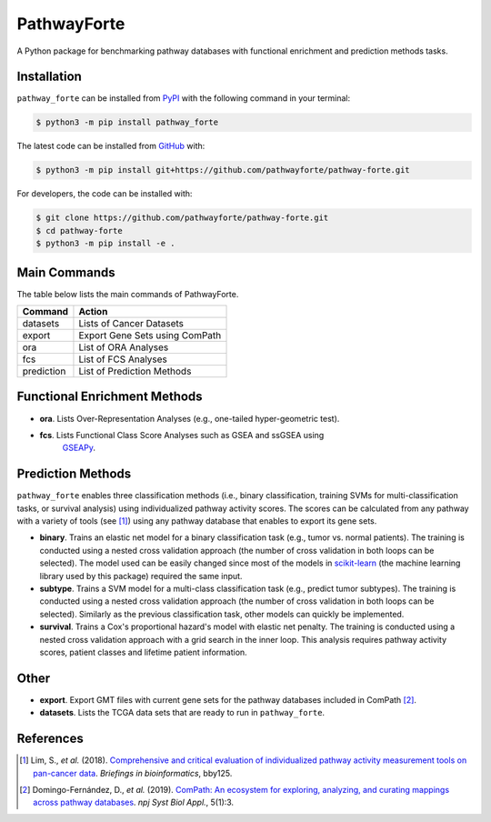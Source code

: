 PathwayForte |build| |docs| |coverage| |zenodo|
===============================================
A Python package for benchmarking pathway databases with functional enrichment and prediction methods
tasks.

Installation |pypi_version| |python_versions| |pypi_license|
------------------------------------------------------------
``pathway_forte`` can be installed from `PyPI <https://pypi.org/project/pathway-forte>`_
with the following command in your terminal:

.. code-block:: sh

    $ python3 -m pip install pathway_forte

The latest code can be installed from `GitHub <https://github.com/pathwayforte/pathway-forte>`_
with:

.. code-block:: sh

    $ python3 -m pip install git+https://github.com/pathwayforte/pathway-forte.git

For developers, the code can be installed with:

.. code-block:: sh

    $ git clone https://github.com/pathwayforte/pathway-forte.git
    $ cd pathway-forte
    $ python3 -m pip install -e .

Main Commands
-------------

The table below lists the main commands of PathwayForte.

+------------+--------------------------------+
| Command    | Action                         |
+============+================================+
| datasets   | Lists of Cancer Datasets       |
+------------+--------------------------------+
| export     | Export Gene Sets using ComPath |
+------------+--------------------------------+
| ora        | List of ORA Analyses           |
+------------+--------------------------------+
| fcs        | List of FCS Analyses           |
+------------+--------------------------------+
| prediction | List of Prediction Methods     |
+------------+--------------------------------+

Functional Enrichment Methods
-----------------------------

- **ora**. Lists Over-Representation Analyses (e.g., one-tailed hyper-geometric test).

- **fcs**. Lists Functional Class Score Analyses such as GSEA and ssGSEA using
   `GSEAPy <https://github.com/ostrokach/gseapy>`_.

   
Prediction Methods
------------------
``pathway_forte`` enables three classification methods (i.e., binary classification, training SVMs for multi-classification tasks, or survival analysis) using individualized pathway activity scores. The scores can be calculated from any pathway with a variety of tools (see [1]_) using any pathway database that enables to export its gene sets.

- **binary**. Trains an elastic net model for a binary classification task (e.g., tumor vs. normal patients). The training is conducted using a nested cross validation approach (the number of cross validation in both loops can be selected). The model used can be easily changed since most of the models in `scikit-learn <https://scikit-learn.org/>`_ (the machine learning library used by this package) required the same input.

- **subtype**. Trains a SVM model for a multi-class classification task (e.g., predict tumor subtypes). The training is conducted using a nested cross validation approach (the number of cross validation in both loops can be selected). Similarly as the previous classification task, other models can quickly be implemented.

- **survival**. Trains a Cox's proportional hazard's model with elastic net penalty. The training is conducted using a nested cross validation approach with a grid search in the inner loop. This analysis requires pathway activity scores, patient classes and lifetime patient information.

Other
-----

- **export**. Export GMT files with current gene sets for the pathway databases included in ComPath [2]_.

- **datasets**. Lists the TCGA data sets that are ready to run in ``pathway_forte``.

References
----------

.. [1] Lim, S., *et al.* (2018). `Comprehensive and critical evaluation of individualized pathway activity measurement tools on pan-cancer data <https://doi.org/10.1093/bib/bby097>`_. *Briefings in bioinformatics*, bby125.
    
.. [2] Domingo-Fernández, D., *et al.* (2019). `ComPath: An ecosystem for exploring, analyzing, and curating mappings across pathway databases <https://doi.org/10.1038/s41540-018-0078-8>`_. *npj Syst Biol Appl.*, 5(1):3.


.. |build| image:: https://travis-ci.com/pathwayforte/pathway-forte.svg?branch=master
    :target: https://travis-ci.com/pathwayforte/pathway-forte
    :alt: Build Status

.. |docs| image:: http://readthedocs.org/projects/pathwayforte/badge/?version=latest
    :target: https://pathwayforte.readthedocs.io/en/latest/
    :alt: Documentation Status

.. |coverage| image:: https://codecov.io/gh/pathwayforte/pathway-forte/coverage.svg?branch=master
    :target: https://codecov.io/gh/pathwayforte/pathway-forte?branch=master
    :alt: Coverage Status

.. |python_versions| image:: https://img.shields.io/pypi/pyversions/pathway_forte.svg
    :target: https://pypi.org/project/pathway-forte
    :alt: Stable Supported Python Versions

.. |pypi_version| image:: https://img.shields.io/pypi/v/pathway_forte.svg
    :target: https://pypi.org/project/pathway-forte
    :alt: Current version on PyPI

.. |pypi_license| image:: https://img.shields.io/pypi/l/pathway_forte.svg
    :target: https://github.com/pathwayforte/pathway-forte/blob/master/LICENSE
    :alt: Apache-2.0

.. |zenodo| image:: https://zenodo.org/badge/178654585.svg
    :target: https://zenodo.org/badge/latestdoi/178654585
